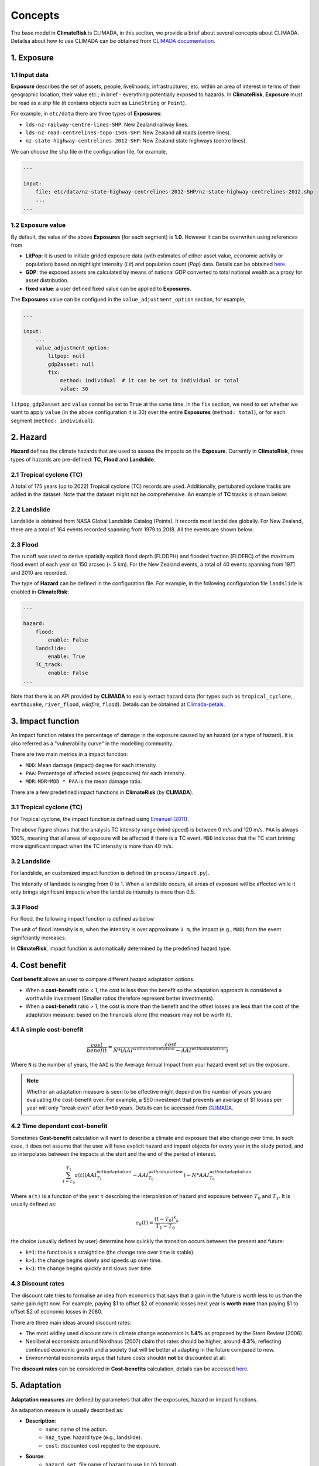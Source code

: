 Concepts
#######

The base model in  **ClimateRisk** is CLIMADA, in this section, we provide a brief about several concepts about CLIMADA. 
Detailsa about how to use CLIMADA can be obtained from `CLIMADA documentation <https://climada-python.readthedocs.io/en/stable/index.html>`_.


1. Exposure
=========

1.1 Input data
--------

**Exposure** describes the set of assets, people, livelihoods, infrastructures, etc. within an area of interest 
in terms of their geographic location, their value etc.; in brief - everything potentially exposed to hazards.
In **ClimateRisk**, **Exposure** must be read as a `shp` file (it contains objects such as ``LineString`` or ``Point``).

For example, in ``etc/data`` there are three types of **Exposures**:

- ``lds-nz-railway-centre-lines-SHP``: New Zealand railway lines.
- ``lds-nz-road-centrelines-topo-150k-SHP``: New Zealand all roads (centre lines).
- ``nz-state-highway-centrelines-2012-SHP``: New Zealand state highways (centre lines).

We can choose the ``shp`` file in the configuration file, for example,

.. code-block:: yaml

    ...

    input:
        file: etc/data/nz-state-highway-centrelines-2012-SHP/nz-state-highway-centrelines-2012.shp
        ...
    ...


1.2 Exposure value
--------

By default, the value of the above **Exposures** (for each segment) is **1.0**. However it can be overwriten using references from 

- **LitPop**: it is used to initiate grided exposure data (with estimates of either asset value, economic activity or population) based on nightlight intensity (*Lit*) and population count (*Pop*) data. Details can be obtained `here <https://www.research-collection.ethz.ch/handle/20.500.11850/331316>`_.
- **GDP**: the exposed assets are calculated by means of national GDP converted to total national wealth as a proxy for asset distribution.
- **fixed value**: a user defined fixed value can be applied to **Exposures**.

The **Exposures** value can be configued in the ``value_adjustment_option`` section, for example,

.. code-block:: yaml

    ...

    input:
        ...
        value_adjustment_option: 
            litpop: null
            gdp2asset: null
            fix: 
                method: individual  # it can be set to individual or total
                value: 30

``litpop``, ``gdp2asset`` and ``value`` cannot be set to ``True`` at the same time. In the ``fix`` section, we need to set whether
we want to apply ``value`` (in the above configuration it is 30) over the entire **Exposures** (``method: total``), or for each segment (``method: individual``).

2. Hazard
=========

**Hazard** defines the climate hazards that are used to assess the impacts on the **Exposure**. 
Currently in **ClimateRisk**, three types of hazards are pre-defined: **TC**, **Flood** and **Landslide**.

2.1 Tropical cyclone (TC)
--------
A total of 175 years (up to 2022) Tropical cyclone (TC) records are used. Additionally, pertubated cyclone tracks are added in the dataset. Note that the dataset might not be comprehensive. An example of **TC** tracks is shown below:

.. image:: img/TC_tracks.png
   :width: 400

2.2 Landslide
--------
Landslide is obtained from NASA Global Landslide Catalog (Points). It records most landslides globally. For New Zealand, there are a total of 164 events recorded spanning from 1979 to 2018. All the events are shown below:

.. image:: img/landslide2.png
   :width: 300

2.3 Flood
--------
The runoff was used to derive spatially explicit flood depth (FLDDPH) and flooded fraction (FLDFRC) of the maximum flood event of each year on 150 arcsec (~ 5 km). For the New Zealand events, a total of 40 events spanning from 1971 and 2010 are recorded.

.. image:: img/flood.png
   :width: 350

The type of **Hazard** can be defined in the configuration file. For example, in the following configuration file ``landslide`` is enabled in **ClimateRisk**:

.. code-block:: yaml

    ...

    hazard:
        flood:
            enable: False
        landslide:
            enable: True
        TC_track:
            enable: False
    ...

Note that there is an API provided by **CLIMADA** to easily extract hazard data (for types such as ``tropical_cyclone``, ``earthquake``, ``river_flood``, `wildfire`, ``flood``). 
Details can be obtained at `Climada-petals <https://climada-python.readthedocs.io/en/stable/tutorial/climada_engine_CostBenefit.html#Download-hazard>`_.


3. Impact function
=========
An impact function relates the percentage of damage in the exposure caused by an hazard (or a type of hazard). 
It is also referred as a "vulnerability curve" in the modelling community.

There are two main metrics in a impact function:

- ``MDD``: Mean damage (impact) degree for each intensity.
- ``PAA``: Percentage of affected assets (exposures) for each intensity.
- ``MDR``: ``MDR=MDD * PAA`` is the mean damage ratio.

There are a few predefined impact functions in **ClimateRisk** (by **CLIMADA**).

3.1 Tropical cyclone (TC)
--------

For Tropical cyclone, the impact function is defined using `Emanuel (2011) <https://journals.ametsoc.org/view/journals/wcas/3/4/wcas-d-11-00007_1.xml>`_.

.. image:: img/TC_impact_func.png
   :width: 300

The above figure shows that the analysis TC intensity range (wind speed) is between 0 m/s and 120 m/s. 
``PAA`` is always 100%, meaning that all areas of exposure will be affected if there is a TC event.
``MDD`` indicates that the TC start brining more significant impact when the TC intensity is more than 40 m/s.

3.2 Landslide
--------

For landslide, an customized impact function is defined (in ``process/impact.py``).

.. image:: img/landslide_impactfunc.png
   :width: 300

The intensity of landside is ranging from 0 to 1. When a landslide occurs, all areas of exposure will be affected while it only brings significant impacts when the landslide intensity is more than 0.5.

3.3 Flood
--------

For flood, the following impact function is defined as below

.. image:: img/flood_impact_func.png
   :width: 300

The unit of flood intensity is ``m``, when the intensity is over approximate ``1 m``, the impact (e.g., ``MDD``) from the event signifciantly increases.

In **ClimateRisk**, impact function is automatically determined by the predefined hazard type.


4. Cost benefit
=========
**Cost benefit** allows an user to compare different hazard adaptation options.

- When a **cost-benefit** ratio < 1, the cost is less than the benefit so the adaptation approach is considered a worthwhile investment (Smaller ratios therefore represent better investments).
- When a **cost-benefit** ratio > 1, the cost is more than the benefit and the offset losses are less than the cost of the adaptation measure: based on the financials alone (the measure may not be worth it).

4.1 A simple cost-benefit
--------

.. math::

    \frac{cost}{benefit} = \frac{cost}{N * (AAI^{without adaptation} - AAI^{with adaptation})}

Where ``N`` is the number of years, the ``AAI`` is the Average Annual Impact from your hazard event set on the exposure.


.. note::

    Whether an adaptation measure is seen to be effective might depend on the number of years you are evaluating the cost-benefit over. 
    For example, a $50 investment that prevents an average of $1 losses per year will only "break even" after ``N=50`` years. Details
    can be accessed from `CLIMADA <https://wcr.ethz.ch/research/climada.html>`_.

4.2 Time dependant cost-benefit
--------

Sometimes **Cost-benefit** calculation will want to describe a climate and exposure that also change over time.
In such case, it does not assume that the user will have explicit hazard and impact objects for every year in the study period, 
and so interpolates between the impacts at the start and the end of the period of interest.

.. math::

    \sum_{t=T_0}^{T_1} a(t)(AAI^{with adaptation}_{T_1} - AAI^{with adaptation}_{T_0} ) - N * AAI^{without adaptation}_{T_0}

Where ``a(t)`` is a function of the year ``t`` describing the interpolation of hazard and exposure between :math:`T_0` and :math:`T_1`.
It is usually defined as:

.. math::

    a_{k}(t) = \frac{(t - T_0)^{k}} {T_1 - T_0}^{k}

the choice (usually defined by user) determins how quickly the transition occurs between the present and future:

- ``k=1``: the function is a straightline (the change rate over time is stable). 
- ``k>1``: the change begins slowly and speeds up over time.
- ``k<1``: the change begins quickly and slows over time.

4.3 Discount rates
--------

The discount rate tries to formalise an idea from economics that says that a gain in the future is worth less to us than the same gain right now. 
For example, paying $1 to offset $2 of economic losses next year is **worth more** than paying $1 to offset $2 of economic losses in 2080.

There are three main ideas around discount rates:

- The most widley used discount rate in climate change economics is **1.4%** as proposed by the Stern Review (2006). 
- Neoliberal economists around Nordhaus (2007) claim that rates should be higher, around **4.3%**, reflecting continued economic growth and a society that will be better at adapting in the future compared to now. 
- Environmental economists argue that future costs shouldn **not** be discounted at all.

The **discount rates** can be considered in **Cost-benefits** calculation, details can be accessed `here <https://climada-python.readthedocs.io/en/stable/tutorial/climada_engine_CostBenefit.html#Discount-rates>`_.


5. Adaptation
=========

**Adaptation measures** are defined by parameters that alter the exposures, hazard or impact functions.

An adapation measure is usually described as:


- **Description**:
    - ``name``: name of the action.
    - ``haz_type``: hazard type (e.g., landslide).
    - ``cost``: discounted cost repqted to the exposure.

- **Source**:
    - ``hazard_set``: file name of hazard to use (in ``h5`` format).
    - ``exposure_set``: file name of exposure to use (in ``h5`` format).

- **impact functions transformation**:
    - ``hazard_inten_imp``: parameter a and b of hazard intensity change (in ``tuple``).
    - ``mdd_impact``: parameter a and b of the impact over the mean damage degree (in ``tuple``).
    - ``paa_impact``: parameter a and b of the impact over the percentage of affected assets (in ``tuple``).

All three aspects in a impact function can be modified using the above three parameters:

.. code-block:: python

    intensity = intensity*hazard_inten_imp[0] + hazard_inten_imp[1]
    mdd = mdd*mdd_impact[0] + mdd_impact[1]
    paa = paa*paa_impact[0] + paa_impact[1]

- **Hazard modification**:
- ``hazard_freq_cutoff``: hazard frequency cutoff (in ``float``): the hazard intensity is set to 0 when its ``impact exceedance frequency`` are greater than ``hazard_freq_cutoff``.
- ``imp_fun_map``: change of impact function id.
- ``exp_region_id``: region id of the selected exposures to consider ALL the previous parameters.
- ``risk_transf_attach``: risk transfer attachment. Applies to the whole exposure.
- ``risk_transf_cover``: risk transfer cover. Applies to the whole exposure.

The adapation is configurated via the adaptation configuration section. For example,

.. code-block:: yaml

    adaptation:
        TC_wind:
            measure1:
                mdd_impact: (1, 0)
                paa_impact: (1, -0.15)
                hazard_inten_imp: (1, -10)
                cost: 10000
                color_rgb: (1, 1, 1)
                discount_rate: 0.014

Here the adapation measure for ``measure1`` (there is only one measure under ``TC_wind``) is defined with:

- Unchanged Mean damage degree (``mdd_impact``)
- Reduced (by 15%) Percentage of affected assets (``paa_impact``)
- Reduced (by 10/unit) Hazard intensity (``hazard_inten_imp``)
- The ``cost`` for this measure is $10000.
- The color (``color_rgb``) used to represent this measure is (1, 1, 1).
- The discount rate (``discount_rate``) is 0.014.

6. Supply chain analysis
=========
**Supply chain analysis** is carried out based on the ``inter-national input-output table``, which shows
the relationships between industries, the goods and services they produce, and who uses them.

The table can be obtained from two sources:
- ``The World Input-Output Database (WIOD) project``: This project provides inter national table for 43 countries and it is natively suppored by ``CLIMADA``. However New Zealand is not part of the database.
- ``OECD Inter-Country Input-Output (ICIO) Tables`` (`Link <https://www.oecd.org/sti/ind/inter-country-input-output-tables.htm>`_): it provides the inter national table for all OECD countries (including New Zealand) and a few major non-OECD countries (e.g., all G20 countries such as China, Brazil and India).

We can calcuate both the **direct** and **indirect** impacts. For example,

- **Direct impact**: we can calculate how the TC affecting Japan and Taiwan (note that for WIOD, NZ is not included) is directly affecting China.
- **Indirect impact**: we can calculate how the TC affecting Australia and New Zealand (note that for WIOD, NZ is not included) is indirectly affecting UK (apprently the UK is not part of the AU/NZ TC trajectories, but it still could affect UK from the pespective of supply-chain.)

.. note::

    The direct impact from a hazard (e.g., TC) is calculated on the countries where are listed in the Input-Output Database. It depends on:

    - The scale of source hazard:
        - (1) the defined exporesure countries, 
        - (2) the hazard itself and 
        - (3) the impact calculated from (1) and (2)

    - The supply chain inter-nation table (e.g., million dollars)




